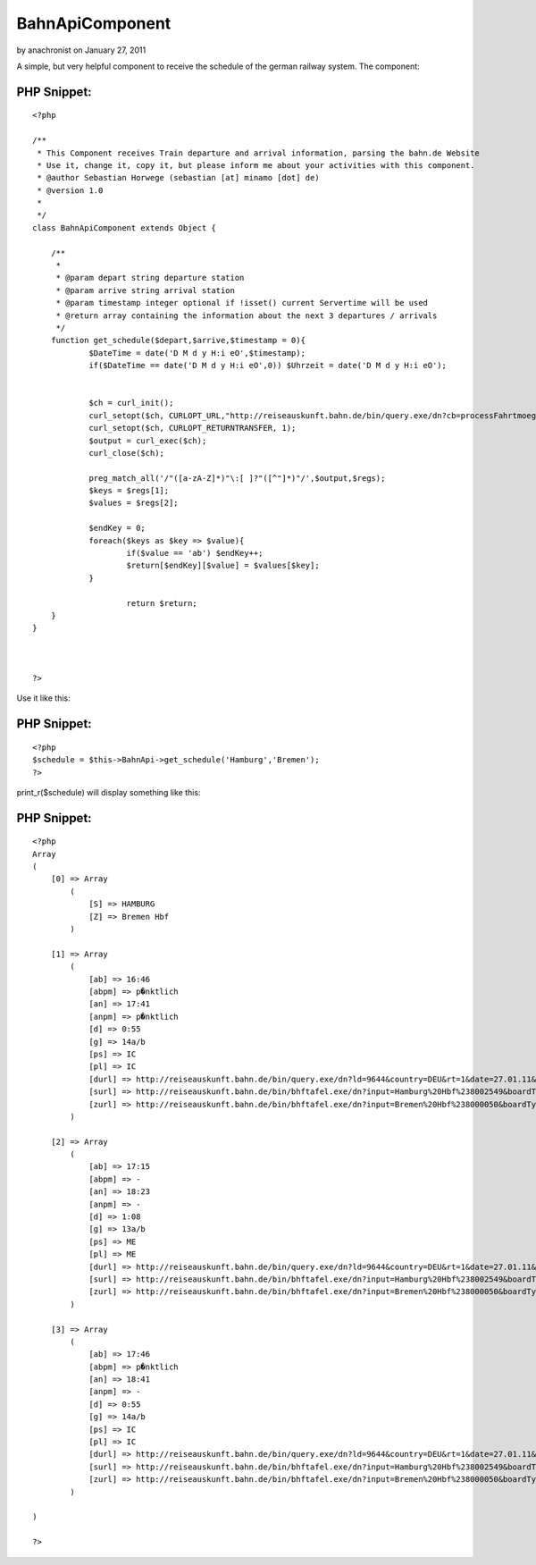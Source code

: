 BahnApiComponent
================

by anachronist on January 27, 2011

A simple, but very helpful component to receive the schedule of the
german railway system.
The component:


PHP Snippet:
````````````

::

    <?php 
     
    /**
     * This Component receives Train departure and arrival information, parsing the bahn.de Website
     * Use it, change it, copy it, but please inform me about your activities with this component.
     * @author Sebastian Horwege (sebastian [at] minamo [dot] de)
     * @version 1.0
     * 
     */
    class BahnApiComponent extends Object {
    
    	/**
    	 * 
    	 * @param depart string departure station
    	 * @param arrive string arrival station
    	 * @param timestamp integer optional if !isset() current Servertime will be used
    	 * @return array containing the information about the next 3 departures / arrivals
    	 */
    	function get_schedule($depart,$arrive,$timestamp = 0){
    		$DateTime = date('D M d y H:i eO',$timestamp);
    		if($DateTime == date('D M d y H:i eO',0)) $Uhrzeit = date('D M d y H:i eO');
    
    
    		$ch = curl_init();
    		curl_setopt($ch, CURLOPT_URL,"http://reiseauskunft.bahn.de/bin/query.exe/dn?cb=processFahrtmoeglichkeiten&nrCons=3&S=".$depart."&SBH=1&Z=".$arrive."&ZBH=1&journeyProducts=1023&wTime=&widget=1&start=1&now=".$Uhrzeit."&encoding=utf-8");
    		curl_setopt($ch, CURLOPT_RETURNTRANSFER, 1);
    		$output = curl_exec($ch);
    		curl_close($ch); 
    		
    		preg_match_all('/"([a-zA-Z]*)"\:[ ]?"([^"]*)"/',$output,$regs);
    		$keys = $regs[1];
    		$values = $regs[2];
    
    		$endKey = 0;
    		foreach($keys as $key => $value){
    			if($value == 'ab') $endKey++;
    			$return[$endKey][$value] = $values[$key];
    		}
    		
    			return $return;
    	}
    }				
    
    
    
    ?>

Use it like this:

PHP Snippet:
````````````

::

    <?php 
    $schedule = $this->BahnApi->get_schedule('Hamburg','Bremen');
    ?>

print_r($schedule) will display something like this:

PHP Snippet:
````````````

::

    <?php 
    Array
    (
        [0] => Array
            (
                [S] => HAMBURG
                [Z] => Bremen Hbf
            )
    
        [1] => Array
            (
                [ab] => 16:46
                [abpm] => p�nktlich
                [an] => 17:41
                [anpm] => p�nktlich
                [d] => 0:55
                [g] => 14a/b
                [ps] => IC
                [pl] => IC
                [durl] => http://reiseauskunft.bahn.de/bin/query.exe/dn?ld=9644&country=DEU&rt=1&date=27.01.11&time=16:50&S=008096009&Z=008000050&start=1&
                [surl] => http://reiseauskunft.bahn.de/bin/bhftafel.exe/dn?input=Hamburg%20Hbf%238002549&boardType=dep&date=27.01.11&time=16%3A46&productsFilter=111111111&rt=1&start=1
                [zurl] => http://reiseauskunft.bahn.de/bin/bhftafel.exe/dn?input=Bremen%20Hbf%238000050&boardType=arr&date=27.01.11&time=17%3A41&productsFilter=111111111&rt=1&start=1
            )
    
        [2] => Array
            (
                [ab] => 17:15
                [abpm] => -
                [an] => 18:23
                [anpm] => -
                [d] => 1:08
                [g] => 13a/b
                [ps] => ME
                [pl] => ME
                [durl] => http://reiseauskunft.bahn.de/bin/query.exe/dn?ld=9644&country=DEU&rt=1&date=27.01.11&time=16:50&S=008096009&Z=008000050&start=1&
                [surl] => http://reiseauskunft.bahn.de/bin/bhftafel.exe/dn?input=Hamburg%20Hbf%238002549&boardType=dep&date=27.01.11&time=17%3A15&productsFilter=111111111&rt=1&start=1
                [zurl] => http://reiseauskunft.bahn.de/bin/bhftafel.exe/dn?input=Bremen%20Hbf%238000050&boardType=arr&date=27.01.11&time=18%3A23&productsFilter=111111111&rt=1&start=1
            )
    
        [3] => Array
            (
                [ab] => 17:46
                [abpm] => p�nktlich
                [an] => 18:41
                [anpm] => -
                [d] => 0:55
                [g] => 14a/b
                [ps] => IC
                [pl] => IC
                [durl] => http://reiseauskunft.bahn.de/bin/query.exe/dn?ld=9644&country=DEU&rt=1&date=27.01.11&time=16:50&S=008096009&Z=008000050&start=1&
                [surl] => http://reiseauskunft.bahn.de/bin/bhftafel.exe/dn?input=Hamburg%20Hbf%238002549&boardType=dep&date=27.01.11&time=17%3A46&productsFilter=111111111&rt=1&start=1
                [zurl] => http://reiseauskunft.bahn.de/bin/bhftafel.exe/dn?input=Bremen%20Hbf%238000050&boardType=arr&date=27.01.11&time=18%3A41&productsFilter=111111111&rt=1&start=1
            )
    
    )
    
    ?>




.. meta::
    :title: BahnApiComponent
    :description: CakePHP Article related to api,Schedule,Bahn,Train,Components
    :keywords: api,Schedule,Bahn,Train,Components
    :copyright: Copyright 2011 anachronist
    :category: components

